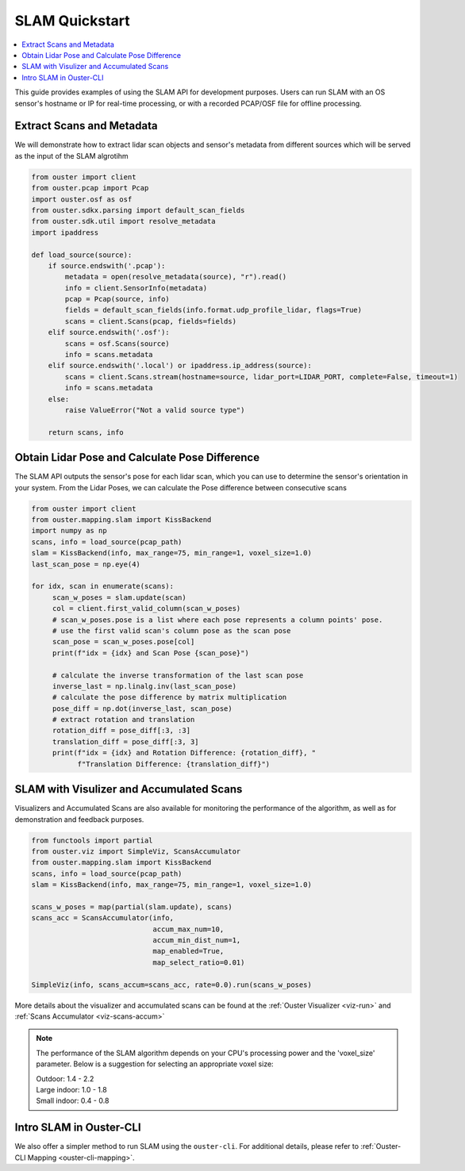 ===============
SLAM Quickstart
===============

.. contents::
   :local:
   :depth: 3

.. _slam-api-example:

This guide provides examples of using the SLAM API for development purposes.
Users can run SLAM with an OS sensor's hostname or IP for real-time processing, or with a recorded PCAP/OSF file for offline processing.


Extract Scans and Metadata
==========================
We will demonstrate how to extract lidar scan objects and sensor's metadata from different sources which
will be served as the input of the SLAM algrotihm

.. code:: python

   from ouster import client
   from ouster.pcap import Pcap
   import ouster.osf as osf
   from ouster.sdkx.parsing import default_scan_fields
   from ouster.sdk.util import resolve_metadata
   import ipaddress

   def load_source(source):
       if source.endswith('.pcap'):
           metadata = open(resolve_metadata(source), "r").read()
           info = client.SensorInfo(metadata)
           pcap = Pcap(source, info)
           fields = default_scan_fields(info.format.udp_profile_lidar, flags=True)
           scans = client.Scans(pcap, fields=fields)
       elif source.endswith('.osf'):
           scans = osf.Scans(source)
           info = scans.metadata
       elif source.endswith('.local') or ipaddress.ip_address(source):
           scans = client.Scans.stream(hostname=source, lidar_port=LIDAR_PORT, complete=False, timeout=1)
           info = scans.metadata
       else:
           raise ValueError("Not a valid source type")

       return scans, info


Obtain Lidar Pose and Calculate Pose Difference
===============================================
The SLAM API outputs the sensor's pose for each lidar scan, which you can use to determine the
sensor's orientation in your system. From the Lidar Poses, we can calculate the Pose difference
between consecutive scans

.. code:: python

   from ouster import client
   from ouster.mapping.slam import KissBackend
   import numpy as np
   scans, info = load_source(pcap_path)
   slam = KissBackend(info, max_range=75, min_range=1, voxel_size=1.0)
   last_scan_pose = np.eye(4)

   for idx, scan in enumerate(scans):
        scan_w_poses = slam.update(scan)
        col = client.first_valid_column(scan_w_poses)
        # scan_w_poses.pose is a list where each pose represents a column points' pose.
        # use the first valid scan's column pose as the scan pose
        scan_pose = scan_w_poses.pose[col]
        print(f"idx = {idx} and Scan Pose {scan_pose}")

        # calculate the inverse transformation of the last scan pose
        inverse_last = np.linalg.inv(last_scan_pose)
        # calculate the pose difference by matrix multiplication
        pose_diff = np.dot(inverse_last, scan_pose)
        # extract rotation and translation
        rotation_diff = pose_diff[:3, :3]
        translation_diff = pose_diff[:3, 3]
        print(f"idx = {idx} and Rotation Difference: {rotation_diff}, "
              f"Translation Difference: {translation_diff}")


SLAM with Visulizer and Accumulated Scans
=========================================
Visualizers and Accumulated Scans are also available for monitoring the performance of the algorithm,
as well as for demonstration and feedback purposes.

.. code:: python

   from functools import partial
   from ouster.viz import SimpleViz, ScansAccumulator
   from ouster.mapping.slam import KissBackend
   scans, info = load_source(pcap_path)
   slam = KissBackend(info, max_range=75, min_range=1, voxel_size=1.0)

   scans_w_poses = map(partial(slam.update), scans)
   scans_acc = ScansAccumulator(info,
                                accum_max_num=10,
                                accum_min_dist_num=1,
                                map_enabled=True,
                                map_select_ratio=0.01)

   SimpleViz(info, scans_accum=scans_acc, rate=0.0).run(scans_w_poses)

More details about the visualizer and accumulated scans can be found at the
:ref:`Ouster Visualizer <viz-run>` and :ref:`Scans Accumulator <viz-scans-accum>`


.. note::

   The performance of the SLAM algorithm depends on your CPU's processing power and the 'voxel_size'
   parameter.
   Below is a suggestion for selecting an appropriate voxel size:

   | Outdoor: 1.4 - 2.2
   | Large indoor: 1.0 - 1.8
   | Small indoor: 0.4 - 0.8


Intro SLAM in Ouster-CLI
========================
We also offer a simpler method to run SLAM using the ``ouster-cli``. For additional details, please refer to :ref:`Ouster-CLI Mapping <ouster-cli-mapping>`.
